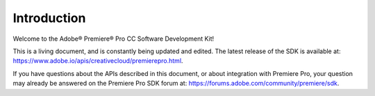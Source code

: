 .. _intro/intro:

Introduction
################################################################################

Welcome to the Adobe® Premiere® Pro CC Software Development Kit!

This is a living document, and is constantly being updated and edited. The latest release of the SDK is available at: `https://www.adobe.io/apis/creativecloud/premierepro.html <http://www.adobe.io/apis/creativecloud/premierepro.html>`__.

If you have questions about the APIs described in this document, or about integration with Premiere Pro, your question may already be answered on the Premiere Pro SDK forum at: https://forums.adobe.com/community/premiere/sdk.
